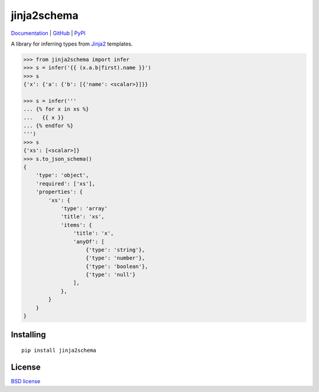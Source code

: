 jinja2schema
============

.. image:: https://travis-ci.org/aromanovich/jinja2schema.svg?branch=master
   :target: https://travis-ci.org/aromanovich/jinja2schema

Documentation_ | GitHub_ |  PyPI_

A library for inferring types from `Jinja2`_ templates.

.. code-block:: python

    >>> from jinja2schema import infer
    >>> s = infer('{{ (x.a.b|first).name }}')
    >>> s
    {'x': {'a': {'b': [{'name': <scalar>}]}}

    >>> s = infer('''
    ... {% for x in xs %}
    ...   {{ x }}
    ... {% endfor %}
    ''')
    >>> s
    {'xs': [<scalar>]}
    >>> s.to_json_schema()
    {
        'type': 'object',
        'required': ['xs'],
        'properties': {
            'xs': {
                'type': 'array'
                'title': 'xs',
                'items': {
                    'title': 'x',
                    'anyOf': [
                        {'type': 'string'},
                        {'type': 'number'},
                        {'type': 'boolean'},
                        {'type': 'null'}
                    ],
                },
            }
        }
    }

Installing
----------

::

    pip install jinja2schema

License
-------

`BSD license`_

.. _Jinja2: http://jinja.pocoo.org/docs/
.. _Documentation: http://jinja2schema.rtfd.org/
.. _GitHub: https://github.com/aromanovich/jinja2schema
.. _PyPI: https://pypi.python.org/pypi/jinja2schema
.. _BSD license: https://github.com/aromanovich/jinja2schema/blob/master/LICENSE
